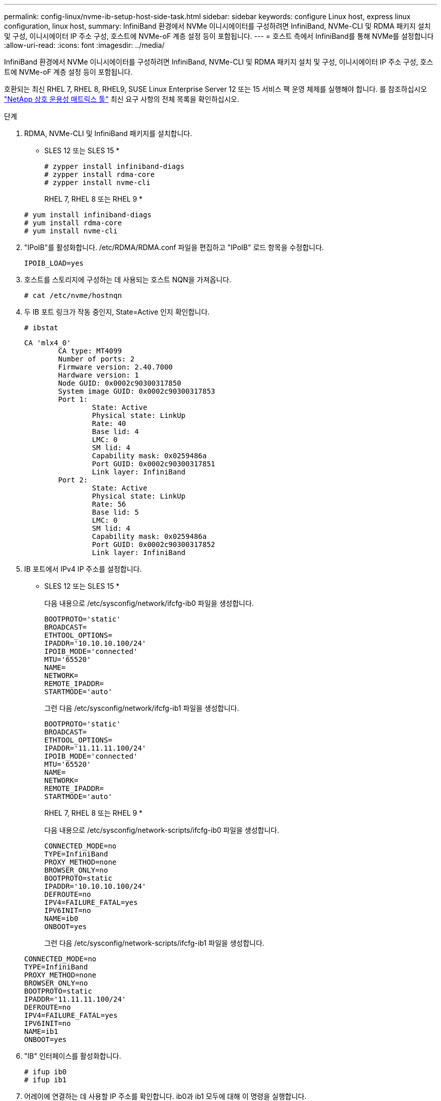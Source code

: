 ---
permalink: config-linux/nvme-ib-setup-host-side-task.html 
sidebar: sidebar 
keywords: configure Linux host, express linux configuration, linux host, 
summary: InfiniBand 환경에서 NVMe 이니시에이터를 구성하려면 InfiniBand, NVMe-CLI 및 RDMA 패키지 설치 및 구성, 이니시에이터 IP 주소 구성, 호스트에 NVMe-oF 계층 설정 등이 포함됩니다. 
---
= 호스트 측에서 InfiniBand를 통해 NVMe를 설정합니다
:allow-uri-read: 
:icons: font
:imagesdir: ../media/


[role="lead"]
InfiniBand 환경에서 NVMe 이니시에이터를 구성하려면 InfiniBand, NVMe-CLI 및 RDMA 패키지 설치 및 구성, 이니시에이터 IP 주소 구성, 호스트에 NVMe-oF 계층 설정 등이 포함됩니다.

호환되는 최신 RHEL 7, RHEL 8, RHEL9, SUSE Linux Enterprise Server 12 또는 15 서비스 팩 운영 체제를 실행해야 합니다. 를 참조하십시오 https://mysupport.netapp.com/matrix["NetApp 상호 운용성 매트릭스 툴"^] 최신 요구 사항의 전체 목록을 확인하십시오.

.단계
. RDMA, NVMe-CLI 및 InfiniBand 패키지를 설치합니다.
+
* SLES 12 또는 SLES 15 *

+
[listing]
----

# zypper install infiniband-diags
# zypper install rdma-core
# zypper install nvme-cli
----
+
RHEL 7, RHEL 8 또는 RHEL 9 *

+
[listing]
----

# yum install infiniband-diags
# yum install rdma-core
# yum install nvme-cli
----
. "IPoIB"를 활성화합니다. /etc/RDMA/RDMA.conf 파일을 편집하고 "IPoIB" 로드 항목을 수정합니다.
+
[listing]
----
IPOIB_LOAD=yes
----
. 호스트를 스토리지에 구성하는 데 사용되는 호스트 NQN을 가져옵니다.
+
[listing]
----
# cat /etc/nvme/hostnqn
----
. 두 IB 포트 링크가 작동 중인지, State=Active 인지 확인합니다.
+
[listing]
----
# ibstat
----
+
[listing]
----
CA 'mlx4_0'
        CA type: MT4099
        Number of ports: 2
        Firmware version: 2.40.7000
        Hardware version: 1
        Node GUID: 0x0002c90300317850
        System image GUID: 0x0002c90300317853
        Port 1:
                State: Active
                Physical state: LinkUp
                Rate: 40
                Base lid: 4
                LMC: 0
                SM lid: 4
                Capability mask: 0x0259486a
                Port GUID: 0x0002c90300317851
                Link layer: InfiniBand
        Port 2:
                State: Active
                Physical state: LinkUp
                Rate: 56
                Base lid: 5
                LMC: 0
                SM lid: 4
                Capability mask: 0x0259486a
                Port GUID: 0x0002c90300317852
                Link layer: InfiniBand
----
. IB 포트에서 IPv4 IP 주소를 설정합니다.
+
* SLES 12 또는 SLES 15 *

+
다음 내용으로 /etc/sysconfig/network/ifcfg-ib0 파일을 생성합니다.

+
[listing]
----

BOOTPROTO='static'
BROADCAST=
ETHTOOL_OPTIONS=
IPADDR='10.10.10.100/24'
IPOIB_MODE='connected'
MTU='65520'
NAME=
NETWORK=
REMOTE_IPADDR=
STARTMODE='auto'
----
+
그런 다음 /etc/sysconfig/network/ifcfg-ib1 파일을 생성합니다.

+
[listing]
----

BOOTPROTO='static'
BROADCAST=
ETHTOOL_OPTIONS=
IPADDR='11.11.11.100/24'
IPOIB_MODE='connected'
MTU='65520'
NAME=
NETWORK=
REMOTE_IPADDR=
STARTMODE='auto'
----
+
RHEL 7, RHEL 8 또는 RHEL 9 *

+
다음 내용으로 /etc/sysconfig/network-scripts/ifcfg-ib0 파일을 생성합니다.

+
[listing]
----

CONNECTED_MODE=no
TYPE=InfiniBand
PROXY_METHOD=none
BROWSER_ONLY=no
BOOTPROTO=static
IPADDR='10.10.10.100/24'
DEFROUTE=no
IPV4=FAILURE_FATAL=yes
IPV6INIT=no
NAME=ib0
ONBOOT=yes
----
+
그런 다음 /etc/sysconfig/network-scripts/ifcfg-ib1 파일을 생성합니다.

+
[listing]
----

CONNECTED_MODE=no
TYPE=InfiniBand
PROXY_METHOD=none
BROWSER_ONLY=no
BOOTPROTO=static
IPADDR='11.11.11.100/24'
DEFROUTE=no
IPV4=FAILURE_FATAL=yes
IPV6INIT=no
NAME=ib1
ONBOOT=yes
----
. "IB" 인터페이스를 활성화합니다.
+
[listing]
----

# ifup ib0
# ifup ib1
----
. 어레이에 연결하는 데 사용할 IP 주소를 확인합니다. ib0과 ib1 모두에 대해 이 명령을 실행합니다.
+
[listing]
----

# ip addr show ib0
# ip addr show ib1
----
+
아래 예에서와 같이 ib0의 IP 주소는 10.10.255입니다.

+
[listing]
----
10: ib0: <BROADCAST,MULTICAST,UP,LOWER_UP> mtu 65520 qdisc pfifo_fast state UP group default qlen 256
    link/infiniband 80:00:02:08:fe:80:00:00:00:00:00:00:00:02:c9:03:00:31:78:51 brd 00:ff:ff:ff:ff:12:40:1b:ff:ff:00:00:00:00:00:00:ff:ff:ff:ff
    inet 10.10.10.255 brd 10.10.10.255 scope global ib0
       valid_lft forever preferred_lft forever
    inet6 fe80::202:c903:31:7851/64 scope link
       valid_lft forever preferred_lft forever
----
+
아래 예에서와 같이 ib1의 IP 주소는 11.11.11.255입니다.

+
[listing]
----
10: ib1: <BROADCAST,MULTICAST,UP,LOWER_UP> mtu 65520 qdisc pfifo_fast state UP group default qlen 256
    link/infiniband 80:00:02:08:fe:80:00:00:00:00:00:00:00:02:c9:03:00:31:78:51 brd 00:ff:ff:ff:ff:12:40:1b:ff:ff:00:00:00:00:00:00:ff:ff:ff:ff
    inet 11.11.11.255 brd 11.11.11.255 scope global ib0
       valid_lft forever preferred_lft forever
    inet6 fe80::202:c903:31:7851/64 scope link
       valid_lft forever preferred_lft forever
----
. 호스트에서 NVMe-oF 계층을 설정합니다. /etc/modules-load.d/ 아래에 다음 파일을 만들어 "NVMe-RDMA" 커널 모듈을 로드하고 재부팅 후에도 커널 모듈이 항상 켜져 있는지 확인합니다.
+
[listing]
----

# cat /etc/modules-load.d/nvme-rdma.conf
  nvme-rdma
----
+
"NVMe-RDMA" 커널 모듈이 로드되었는지 확인하려면 다음 명령을 실행합니다.

+
[listing]
----

# lsmod | grep nvme
nvme_rdma              36864  0
nvme_fabrics           24576  1 nvme_rdma
nvme_core             114688  5 nvme_rdma,nvme_fabrics
rdma_cm               114688  7 rpcrdma,ib_srpt,ib_srp,nvme_rdma,ib_iser,ib_isert,rdma_ucm
ib_core               393216  15 rdma_cm,ib_ipoib,rpcrdma,ib_srpt,ib_srp,nvme_rdma,iw_cm,ib_iser,ib_umad,ib_isert,rdma_ucm,ib_uverbs,mlx5_ib,qedr,ib_cm
t10_pi                 16384  2 sd_mod,nvme_core
----

